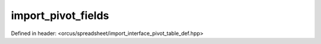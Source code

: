 import_pivot_fields
===================

Defined in header: <orcus/spreadsheet/import_interface_pivot_table_def.hpp>

.. doxygenclass:: orcus::spreadsheet::iface::import_pivot_fields
   :members:
